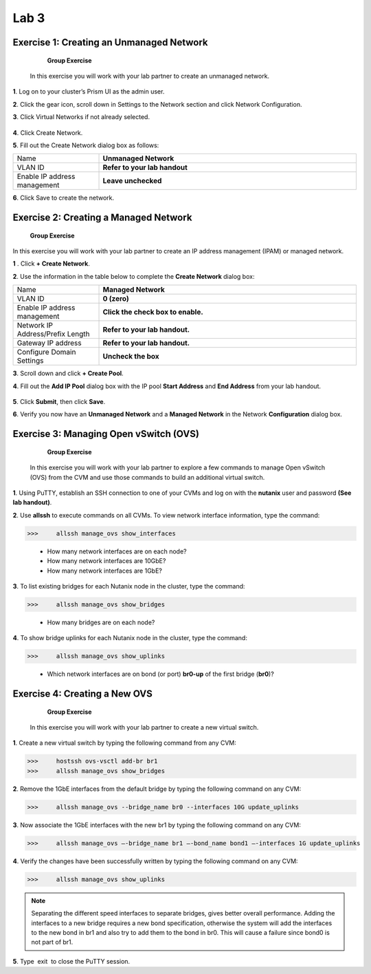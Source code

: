 .. _lab3_networking:

Lab 3
========

Exercise 1: Creating an Unmanaged Network
-----------------------------------------

        **Group Exercise**

    In this exercise you will work with your lab partner to create an unmanaged network.

**1**. Log on to your cluster’s Prism UI as the admin user.

**2**. Click the gear icon, scroll down in Settings to the Network section and click Network Configuration.

**3**. Click Virtual Networks if not already selected.


  |image021|

**4**. Click Create Network.

**5**. Fill out the Create Network dialog box as follows:

.. list-table::
 :widths: 25 75
 :header-rows: 0

 * - Name
   - **Unmanaged Network**
 * - VLAN ID 
   - **Refer to your lab handout**
 * - Enable IP address management
   - **Leave unchecked**

**6**. Click Save to create the network.

Exercise 2: Creating a Managed Network
--------------------------------------

        **Group Exercise**

In this exercise you will work with your lab partner to create an IP address management (IPAM) or managed network.

**1** . Click **+ Create Network**.

**2**. Use the information in the table below to complete the **Create Network** dialog box:

.. list-table::
 :widths: 25 75
 :header-rows: 0

 * - Name
   - **Managed Network**
 * - VLAN ID 
   - **0 (zero)**
 * - Enable IP address management
   - **Click the check box to enable.**
 * - Network IP Address/Prefix Length
   - **Refer to your lab handout.**
 * - Gateway IP address  
   - **Refer to your lab handout.**
 * - Configure Domain Settings 
   - **Uncheck the box**

**3**. Scroll down and click **+ Create Pool**.

**4**. Fill out the **Add IP Pool** dialog box with the IP pool **Start Address** and **End Address** from your lab handout.


  |image022|

**5**. Click **Submit**, then click **Save**.

**6**. Verify you now have an **Unmanaged Network** and a **Managed Network** in the Network **Configuration** dialog box.


  |image023|

Exercise 3: Managing Open vSwitch (OVS)
---------------------------------------

    **Group Exercise**

 In this exercise you will work with your lab partner to explore a few commands to manage Open vSwitch (OVS) from the CVM and use those commands to build an additional virtual switch.

**1**. Using PuTTY, establish an SSH connection to one of your CVMs and log on with the **nutanix** user and password **(See lab handout)**.

**2**. Use **allssh** to execute commands on all CVMs. To view network interface information, type the command:

>>>     allssh manage_ovs show_interfaces
    
    * How many network interfaces are on each node?
    * How many network interfaces are 10GbE?
    * How many network interfaces are 1GbE?

**3**. To list existing bridges for each Nutanix node in the cluster, type the command:

>>>     allssh manage_ovs show_bridges
    
    * How many bridges are on each node?

**4**. To show bridge uplinks for each Nutanix node in the cluster, type the command:

>>>     allssh manage_ovs show_uplinks
   
   * Which network interfaces are on bond (or port) **br0-up** of the first bridge (**br0**)?

Exercise 4: Creating a New OVS
------------------------------

    **Group Exercise**

 In this exercise you will work with your lab partner to create a new virtual switch.

**1**. Create a new virtual switch by typing the following command from any CVM:

>>>     hostssh ovs-vsctl add-br br1
>>>     allssh manage_ovs show_bridges

**2**. Remove the 1GbE interfaces from the default bridge by typing the following command on any CVM:

>>>     allssh manage_ovs --bridge_name br0 --interfaces 10G update_uplinks

**3**. Now associate the 1GbE interfaces with the new br1 by typing the following command on any CVM:

>>>     allssh manage_ovs –-bridge_name br1 –-bond_name bond1 –-interfaces 1G update_uplinks

**4**. Verify the changes have been successfully written by typing the following command on any CVM:

>>>     allssh manage_ovs show_uplinks

.. note::

    Separating the different speed interfaces to separate bridges, gives better overall performance. Adding the interfaces to a new bridge requires a new bond specification, otherwise the system will add the interfaces to the new bond in br1 and also try to add them to the bond in br0. This will cause a failure since bond0 is not part of br1. 
    
..

**5**. Type  exit  to close the PuTTY session. 



.. |image021| image:: images/img021.jpg
.. |image022| image:: images/img022.jpg
.. |image023| image:: images/img023.jpg